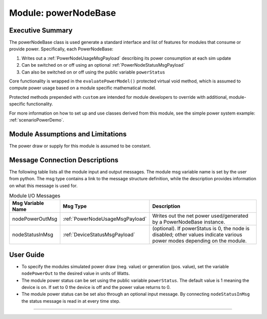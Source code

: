 .. _powerNodeBase:

Module: powerNodeBase
=====================

Executive Summary
-----------------
The powerNodeBase class is used generate a standard interface and list of features for modules that consume or provide power. Specifically, each PowerNodeBase:

1. Writes out a :ref:`PowerNodeUsageMsgPayload` describing its power consumption at each sim update
2. Can be switched on or off using an optional :ref:`PowerNodeStatusMsgPayload`
3. Can also be switched on or off using the public variable ``powerStatus``

Core functionality is wrapped in the ``evaluatePowerModel()`` protected virtual void method, which is assumed to compute power usage based on a module specific mathematical model.

Protected methods prepended with ``custom`` are intended for module developers to override with additional, module-specific functionality.

For more information on how to set up and use classes derived from this module, see the simple power system example: :ref:`scenarioPowerDemo`.

Module Assumptions and Limitations
----------------------------------
The power draw or supply for this module is assumed to be constant.

Message Connection Descriptions
-------------------------------
The following table lists all the module input and output messages.  The module msg variable name is set by the user from python.  The msg type contains a link to the message structure definition, while the description provides information on what this message is used for.

.. table:: Module I/O Messages
        :widths: 25 25 100

        +-----------------------+---------------------------------+---------------------------------------------------+
        | Msg Variable Name     | Msg Type                        | Description                                       |
        +=======================+=================================+===================================================+
        | nodePowerOutMsg       | :ref:`PowerNodeUsageMsgPayload` | Writes out the net power                          |
        |                       |                                 | used/generated by a PowerNodeBase instance.       |
        +-----------------------+---------------------------------+---------------------------------------------------+
        | nodeStatusInMsg       | :ref:`DeviceStatusMsgPayload`   | (optional). If powerStatus is 0,                  |
        |                       |                                 | the node is disabled; other values indicate       |
        |                       |                                 | various power modes depending on the module.      |
        +-----------------------+---------------------------------+---------------------------------------------------+


User Guide
----------
- To specify the modules simulated power draw (neg. value) or generation (pos. value), set the variable ``nodePowerOut`` to the desired value in units of Watts.
- The module power status can be set using the public variable ``powerStatus``.  The default value is 1 meaning
  the device is on.  If set to 0 the device is off and the power value returns to 0.
- The module power status can be set also through an optional input message.  By connecting ``nodeStatusInMsg``
  the status message is read in at every time step.


----

.. autodoxygenfile:: powerNodeBase.h
   :project: _GeneralModuleFiles6

